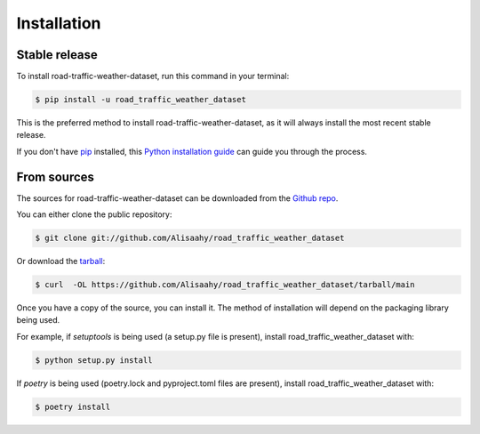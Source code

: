 .. highlight:: shell

============
Installation
============


Stable release
--------------

To install road-traffic-weather-dataset, run this command in your terminal:

.. code-block:: console

    $ pip install -u road_traffic_weather_dataset

This is the preferred method to install road-traffic-weather-dataset, as it will always install the most recent stable release.

If you don't have `pip`_ installed, this `Python installation guide`_ can guide
you through the process.

.. _pip: https://pip.pypa.io
.. _Python installation guide: http://docs.python-guide.org/en/latest/starting/installation/


From sources
------------

The sources for road-traffic-weather-dataset can be downloaded from the `Github repo`_.

You can either clone the public repository:

.. code-block:: console

    $ git clone git://github.com/Alisaahy/road_traffic_weather_dataset

Or download the `tarball`_:

.. code-block:: console

    $ curl  -OL https://github.com/Alisaahy/road_traffic_weather_dataset/tarball/main

Once you have a copy of the source, you can install it. The method of installation will depend on the packaging library being used.

For example, if `setuptools` is being used (a setup.py file is present), install road_traffic_weather_dataset with:

.. code-block:: console

    $ python setup.py install

If `poetry` is being used (poetry.lock and pyproject.toml files are present), install road_traffic_weather_dataset with:

.. code-block:: console

    $ poetry install


.. _Github repo: https://github.com/Alisaahy/road_traffic_weather_dataset
.. _tarball: https://github.com/Alisaahy/road_traffic_weather_dataset/tarball/master
